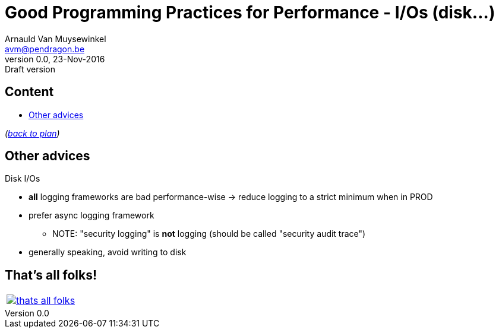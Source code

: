 // build_options: 
Good Programming Practices for Performance - I/Os (disk...)
===========================================================
Arnauld Van Muysewinkel <avm@pendragon.be>
v0.0, 23-Nov-2016: Draft version
:backend: slidy
//:theme: volnitsky
:data-uri:
ifdef::env-build[:icons: font]
:extension: adoc
//extension may be overriden by compile.sh
:copyright: Creative-Commons-Zero (Arnauld Van Muysewinkel)

Content
-------

* <<_other_advices,Other advices>>

_(link:0.1-training_plan.{extension}#_best_practices[back to plan])_


Other advices
-------------

Disk I/Os

* *all* logging frameworks are bad performance-wise -> reduce logging to a strict minimum when in PROD
* prefer async logging framework
** NOTE: "security logging" is *not* logging (should be called "security audit trace")
* generally speaking, avoid writing to disk


:numbered!:
That's all folks!
-----------------

[cols="^",grid="none",frame="none"]
|=====
|image:images/thats-all-folks.png[link="#(1)"]
|=====
